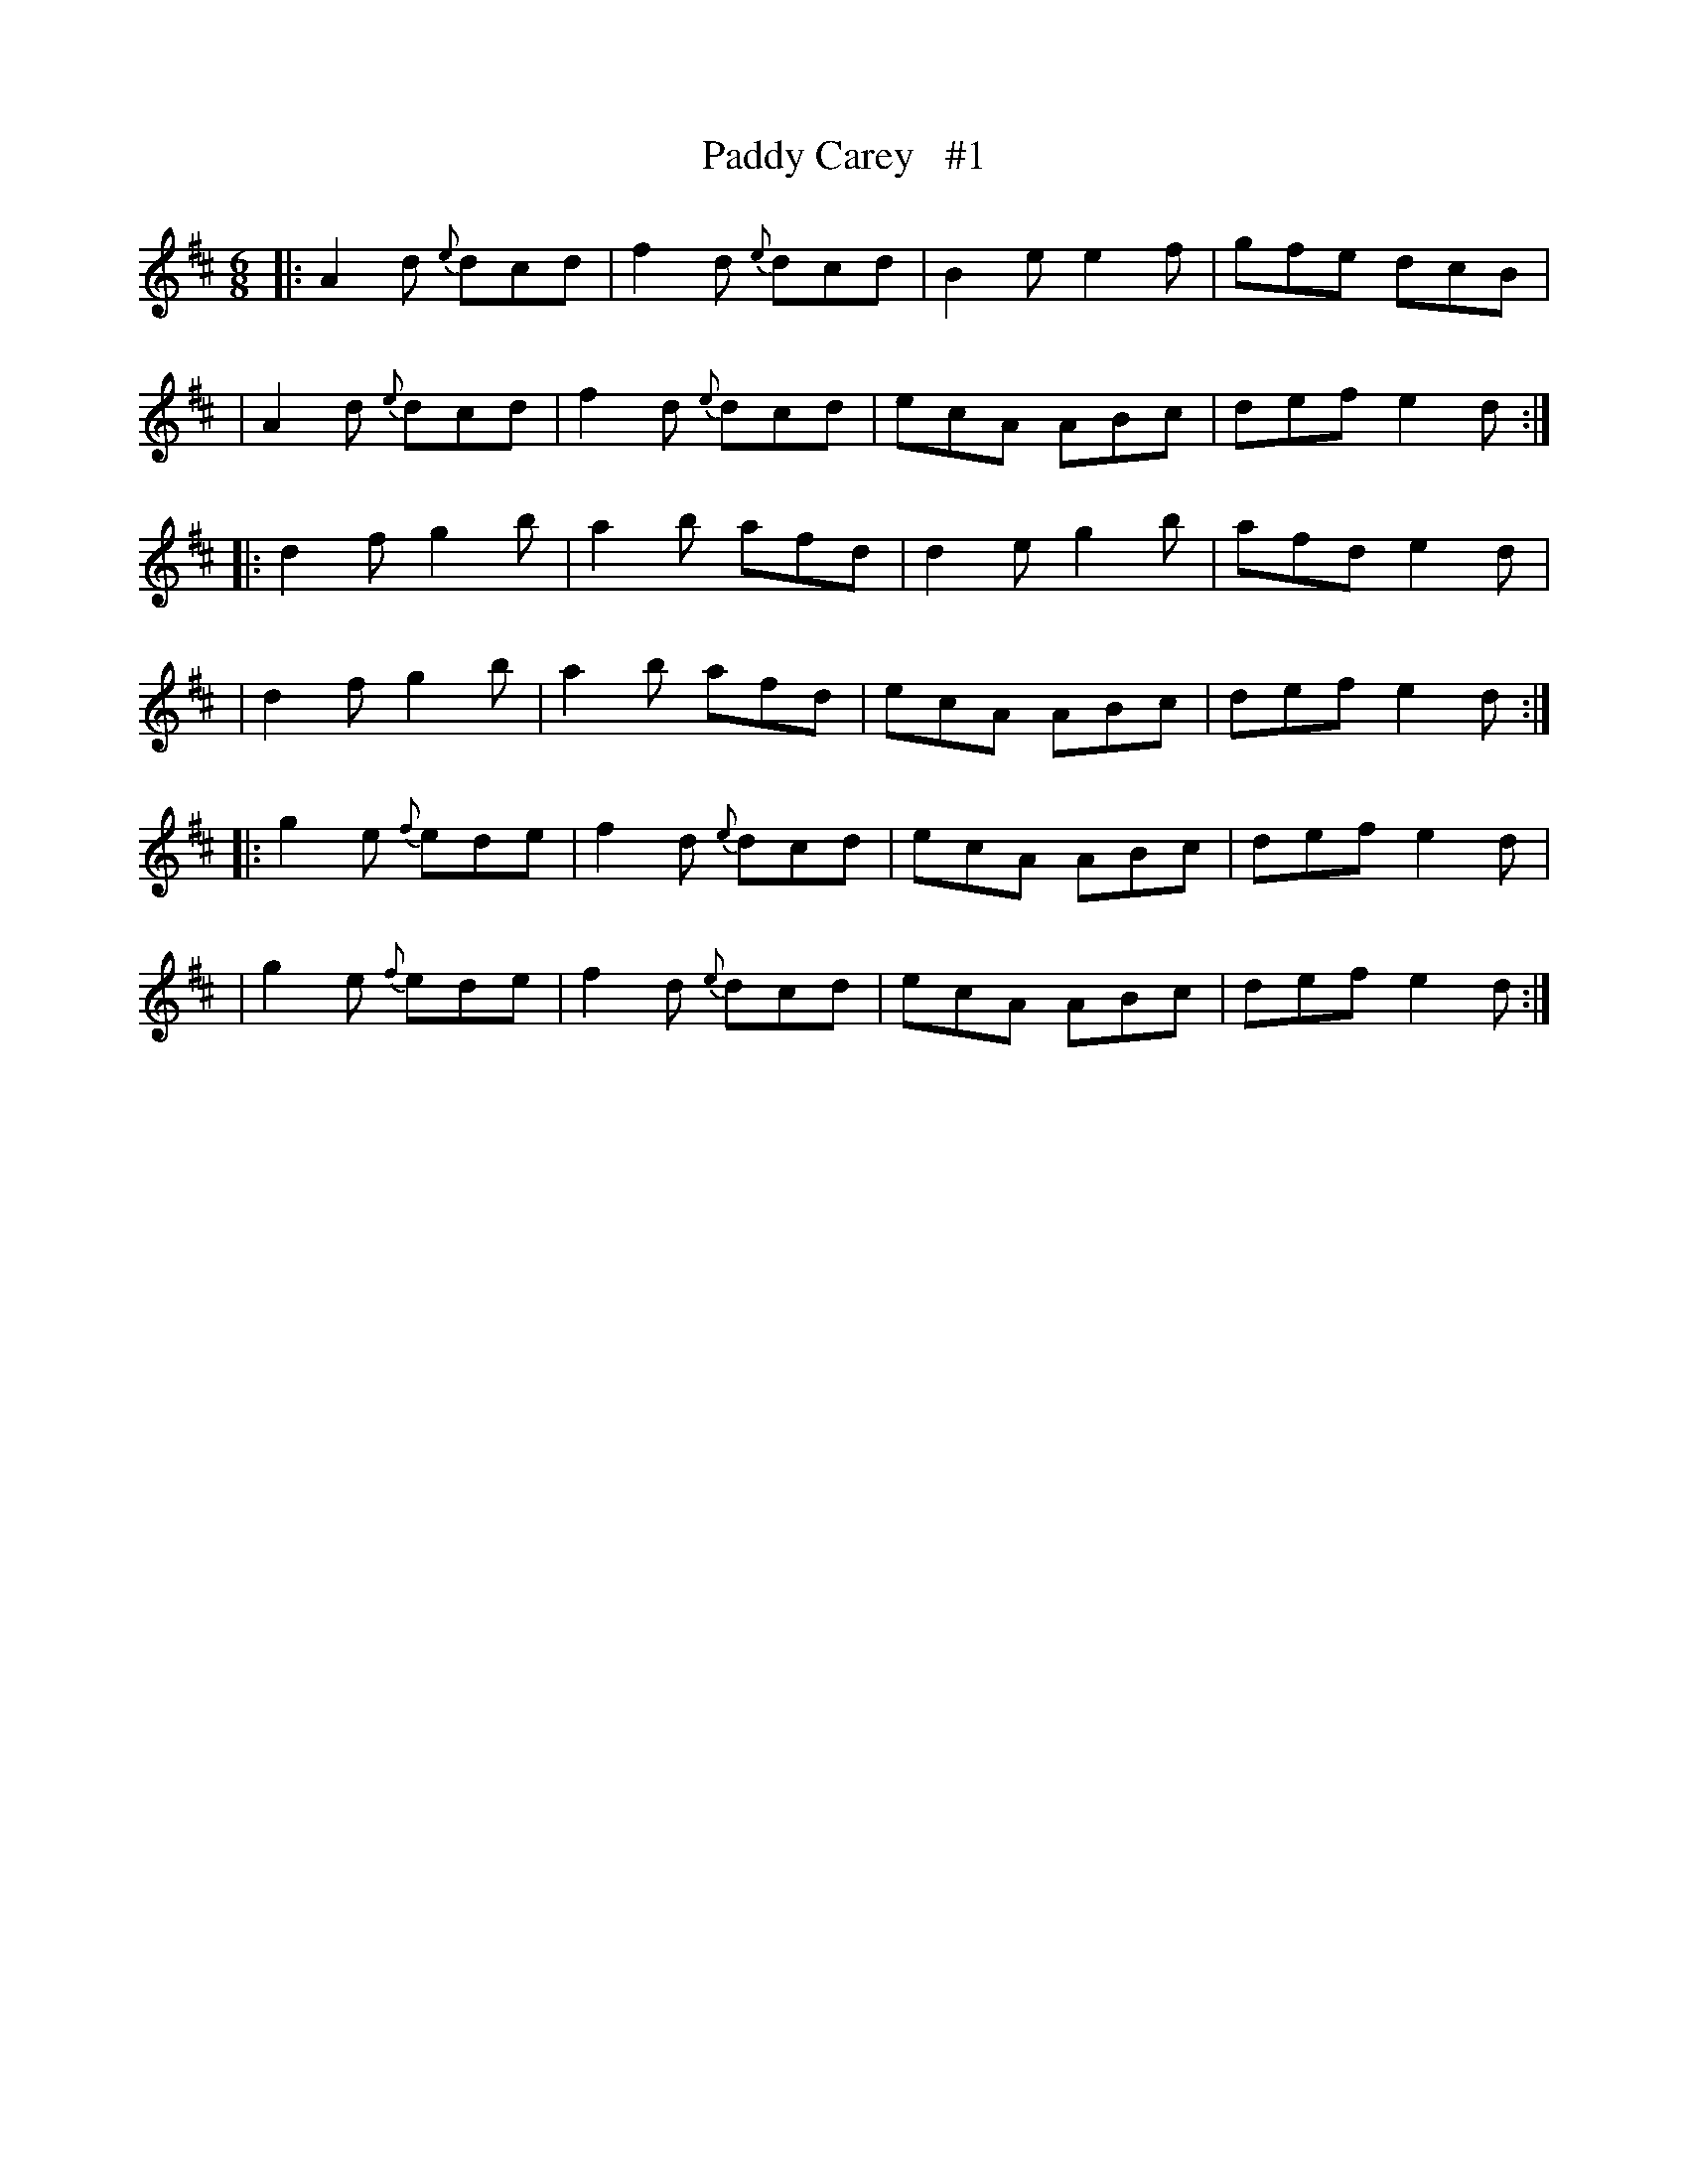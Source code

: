 X: 1820
T: Paddy Carey   #1
R: jig, march
%S: s:6 b:16(4+4+4+4+4+4)
B: O'Neill's 1850 #1820
Z: Bob Safranek, rjs@gsp.org
M: 6/8
L: 1/8
K: D
|: A2d {e}dcd | f2d {e}dcd | B2e e2f | gfe dcB |
|  A2d {e}dcd | f2d {e}dcd | ecA ABc | def e2d :|
|: d2f    g2b | a2b    afd | d2e g2b | afd e2d |
|  d2f    g2b | a2b    afd | ecA ABc | def e2d :|
|: g2e {f}ede | f2d {e}dcd | ecA ABc | def e2d |
|  g2e {f}ede | f2d {e}dcd | ecA ABc | def e2d :|
